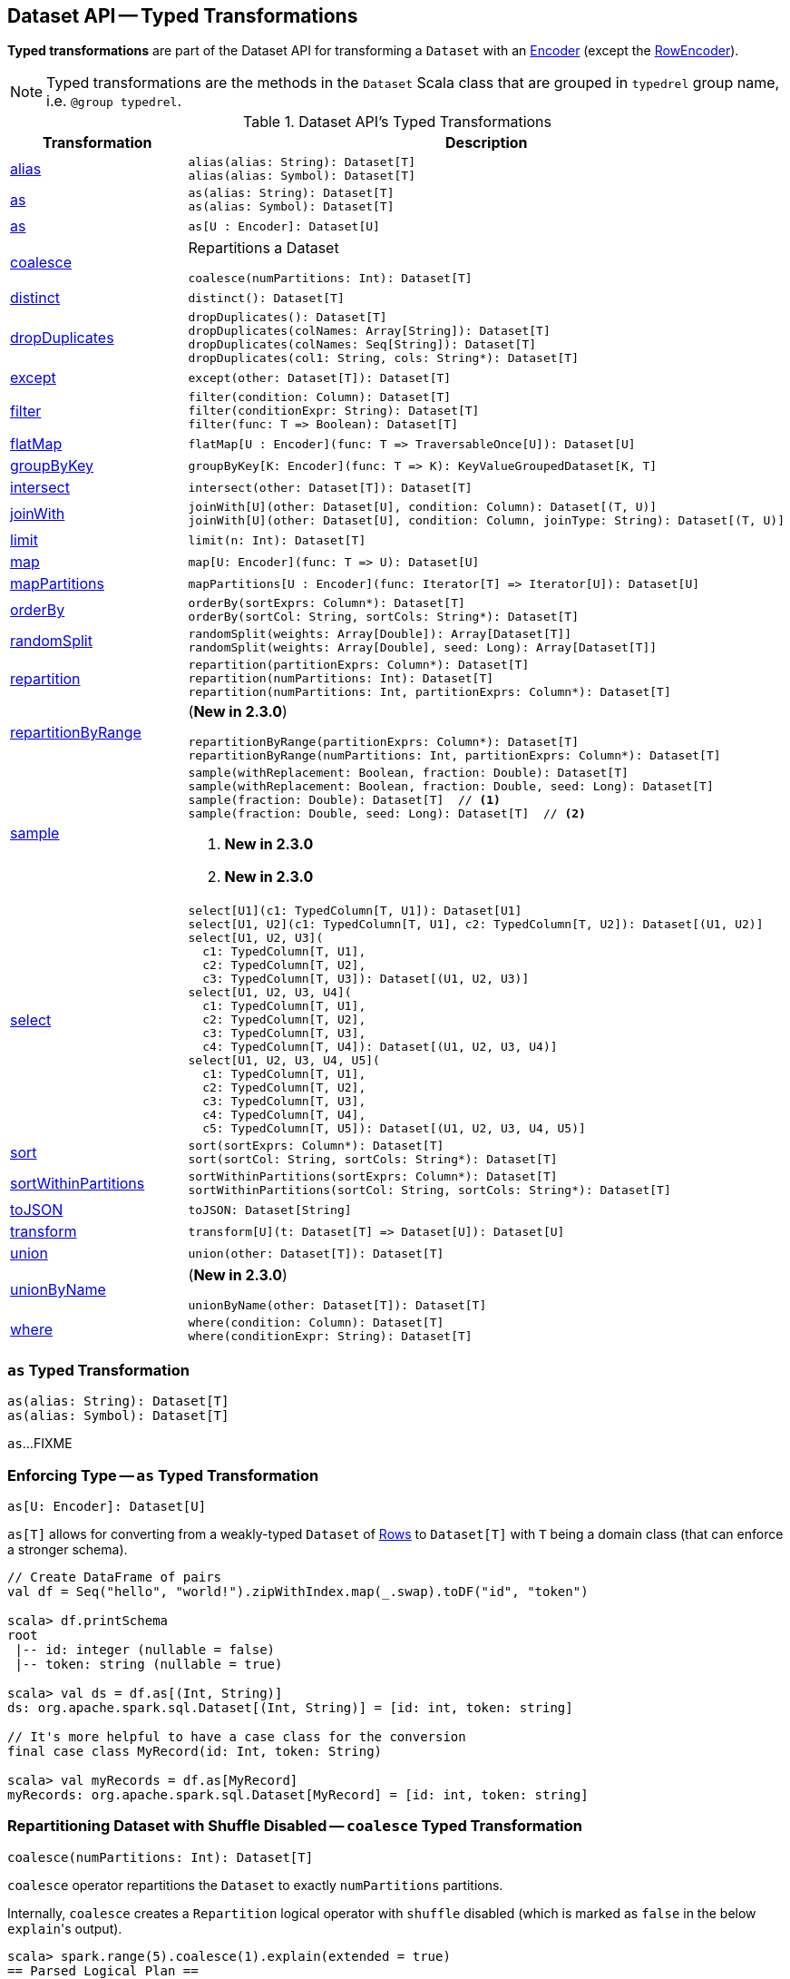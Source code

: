 == Dataset API -- Typed Transformations

*Typed transformations* are part of the Dataset API for transforming a `Dataset` with an <<spark-sql-Encoder.adoc#, Encoder>> (except the <<spark-sql-RowEncoder.adoc#, RowEncoder>>).

NOTE: Typed transformations are the methods in the `Dataset` Scala class that are grouped in `typedrel` group name, i.e. `@group typedrel`.

[[methods]]
.Dataset API's Typed Transformations
[cols="1,2",options="header",width="100%"]
|===
| Transformation
| Description

| <<alias, alias>>
a|

[source, scala]
----
alias(alias: String): Dataset[T]
alias(alias: Symbol): Dataset[T]
----

| <<as-alias, as>>
a|

[source, scala]
----
as(alias: String): Dataset[T]
as(alias: Symbol): Dataset[T]
----

| <<as-type, as>>
a|

[source, scala]
----
as[U : Encoder]: Dataset[U]
----

| <<coalesce, coalesce>>
a| Repartitions a Dataset

[source, scala]
----
coalesce(numPartitions: Int): Dataset[T]
----

| <<distinct, distinct>>
a|

[source, scala]
----
distinct(): Dataset[T]
----

| <<dropDuplicates, dropDuplicates>>
a|

[source, scala]
----
dropDuplicates(): Dataset[T]
dropDuplicates(colNames: Array[String]): Dataset[T]
dropDuplicates(colNames: Seq[String]): Dataset[T]
dropDuplicates(col1: String, cols: String*): Dataset[T]
----

| <<except, except>>
a|

[source, scala]
----
except(other: Dataset[T]): Dataset[T]
----

| <<filter, filter>>
a|

[source, scala]
----
filter(condition: Column): Dataset[T]
filter(conditionExpr: String): Dataset[T]
filter(func: T => Boolean): Dataset[T]
----

| <<flatMap, flatMap>>
a|

[source, scala]
----
flatMap[U : Encoder](func: T => TraversableOnce[U]): Dataset[U]
----

| <<groupByKey, groupByKey>>
a|

[source, scala]
----
groupByKey[K: Encoder](func: T => K): KeyValueGroupedDataset[K, T]
----

| <<intersect, intersect>>
a|

[source, scala]
----
intersect(other: Dataset[T]): Dataset[T]
----

| <<joinWith, joinWith>>
a|

[source, scala]
----
joinWith[U](other: Dataset[U], condition: Column): Dataset[(T, U)]
joinWith[U](other: Dataset[U], condition: Column, joinType: String): Dataset[(T, U)]
----

| <<limit, limit>>
a|

[source, scala]
----
limit(n: Int): Dataset[T]
----

| <<map, map>>
a|

[source, scala]
----
map[U: Encoder](func: T => U): Dataset[U]
----

| <<mapPartitions, mapPartitions>>
a|

[source, scala]
----
mapPartitions[U : Encoder](func: Iterator[T] => Iterator[U]): Dataset[U]
----

| <<orderBy, orderBy>>
a|

[source, scala]
----
orderBy(sortExprs: Column*): Dataset[T]
orderBy(sortCol: String, sortCols: String*): Dataset[T]
----

| <<randomSplit, randomSplit>>
a|

[source, scala]
----
randomSplit(weights: Array[Double]): Array[Dataset[T]]
randomSplit(weights: Array[Double], seed: Long): Array[Dataset[T]]
----

| <<repartition, repartition>>
a|

[source, scala]
----
repartition(partitionExprs: Column*): Dataset[T]
repartition(numPartitions: Int): Dataset[T]
repartition(numPartitions: Int, partitionExprs: Column*): Dataset[T]
----

| <<repartitionByRange, repartitionByRange>>
a| (*New in 2.3.0*)

[source, scala]
----
repartitionByRange(partitionExprs: Column*): Dataset[T]
repartitionByRange(numPartitions: Int, partitionExprs: Column*): Dataset[T]
----

| <<sample, sample>>
a|

[source, scala]
----
sample(withReplacement: Boolean, fraction: Double): Dataset[T]
sample(withReplacement: Boolean, fraction: Double, seed: Long): Dataset[T]
sample(fraction: Double): Dataset[T]  // <1>
sample(fraction: Double, seed: Long): Dataset[T]  // <2>
----
<1> *New in 2.3.0*
<2> *New in 2.3.0*

| <<select, select>>
a|

[source, scala]
----
select[U1](c1: TypedColumn[T, U1]): Dataset[U1]
select[U1, U2](c1: TypedColumn[T, U1], c2: TypedColumn[T, U2]): Dataset[(U1, U2)]
select[U1, U2, U3](
  c1: TypedColumn[T, U1],
  c2: TypedColumn[T, U2],
  c3: TypedColumn[T, U3]): Dataset[(U1, U2, U3)]
select[U1, U2, U3, U4](
  c1: TypedColumn[T, U1],
  c2: TypedColumn[T, U2],
  c3: TypedColumn[T, U3],
  c4: TypedColumn[T, U4]): Dataset[(U1, U2, U3, U4)]
select[U1, U2, U3, U4, U5](
  c1: TypedColumn[T, U1],
  c2: TypedColumn[T, U2],
  c3: TypedColumn[T, U3],
  c4: TypedColumn[T, U4],
  c5: TypedColumn[T, U5]): Dataset[(U1, U2, U3, U4, U5)]
----

| <<sort, sort>>
a|

[source, scala]
----
sort(sortExprs: Column*): Dataset[T]
sort(sortCol: String, sortCols: String*): Dataset[T]
----

| <<sortWithinPartitions, sortWithinPartitions>>
a|

[source, scala]
----
sortWithinPartitions(sortExprs: Column*): Dataset[T]
sortWithinPartitions(sortCol: String, sortCols: String*): Dataset[T]
----

| <<toJSON, toJSON>>
a|

[source, scala]
----
toJSON: Dataset[String]
----

| <<transform, transform>>
a|

[source, scala]
----
transform[U](t: Dataset[T] => Dataset[U]): Dataset[U]
----

| <<union, union>>
a|

[source, scala]
----
union(other: Dataset[T]): Dataset[T]
----

| <<unionByName, unionByName>>
a| (*New in 2.3.0*)

[source, scala]
----
unionByName(other: Dataset[T]): Dataset[T]
----

| <<where, where>>
a|

[source, scala]
----
where(condition: Column): Dataset[T]
where(conditionExpr: String): Dataset[T]
----
|===

=== [[as]][[as-alias]] `as` Typed Transformation

[source, scala]
----
as(alias: String): Dataset[T]
as(alias: Symbol): Dataset[T]
----

`as`...FIXME

=== [[as-type]] Enforcing Type -- `as` Typed Transformation

[source, scala]
----
as[U: Encoder]: Dataset[U]
----

`as[T]` allows for converting from a weakly-typed `Dataset` of link:spark-sql-Row.adoc[Rows] to `Dataset[T]` with `T` being a domain class (that can enforce a stronger schema).

[source, scala]
----
// Create DataFrame of pairs
val df = Seq("hello", "world!").zipWithIndex.map(_.swap).toDF("id", "token")

scala> df.printSchema
root
 |-- id: integer (nullable = false)
 |-- token: string (nullable = true)

scala> val ds = df.as[(Int, String)]
ds: org.apache.spark.sql.Dataset[(Int, String)] = [id: int, token: string]

// It's more helpful to have a case class for the conversion
final case class MyRecord(id: Int, token: String)

scala> val myRecords = df.as[MyRecord]
myRecords: org.apache.spark.sql.Dataset[MyRecord] = [id: int, token: string]
----

=== [[coalesce]] Repartitioning Dataset with Shuffle Disabled -- `coalesce` Typed Transformation

[source, scala]
----
coalesce(numPartitions: Int): Dataset[T]
----

`coalesce` operator repartitions the `Dataset` to exactly `numPartitions` partitions.

Internally, `coalesce` creates a `Repartition` logical operator with `shuffle` disabled (which is marked as `false` in the below ``explain``'s output).

[source, scala]
----
scala> spark.range(5).coalesce(1).explain(extended = true)
== Parsed Logical Plan ==
Repartition 1, false
+- Range (0, 5, step=1, splits=Some(8))

== Analyzed Logical Plan ==
id: bigint
Repartition 1, false
+- Range (0, 5, step=1, splits=Some(8))

== Optimized Logical Plan ==
Repartition 1, false
+- Range (0, 5, step=1, splits=Some(8))

== Physical Plan ==
Coalesce 1
+- *Range (0, 5, step=1, splits=Some(8))
----

=== [[dropDuplicates]] `dropDuplicates` Typed Transformation

[source, scala]
----
dropDuplicates(): Dataset[T]
dropDuplicates(colNames: Array[String]): Dataset[T]
dropDuplicates(colNames: Seq[String]): Dataset[T]
dropDuplicates(col1: String, cols: String*): Dataset[T]
----

`dropDuplicates`...FIXME

=== [[except]] `except` Typed Transformation

[source, scala]
----
except(other: Dataset[T]): Dataset[T]
----

`except`...FIXME

=== [[filter]] `filter` Typed Transformation

[source, scala]
----
filter(condition: Column): Dataset[T]
filter(conditionExpr: String): Dataset[T]
filter(func: T => Boolean): Dataset[T]
----

`filter`...FIXME

=== [[flatMap]] Creating Zero or More Records -- `flatMap` Typed Transformation

[source, scala]
----
flatMap[U: Encoder](func: T => TraversableOnce[U]): Dataset[U]
----

`flatMap` returns a new `Dataset` (of type `U`) with all records (of type `T`) mapped over using the function `func` and then flattening the results.

NOTE: `flatMap` can create new records. It deprecated `explode`.

[source, scala]
----
final case class Sentence(id: Long, text: String)
val sentences = Seq(Sentence(0, "hello world"), Sentence(1, "witaj swiecie")).toDS

scala> sentences.flatMap(s => s.text.split("\\s+")).show
+-------+
|  value|
+-------+
|  hello|
|  world|
|  witaj|
|swiecie|
+-------+
----

Internally, `flatMap` calls <<mapPartitions, mapPartitions>> with the partitions `flatMap(ped)`.

=== [[intersect]] `intersect` Typed Transformation

[source, scala]
----
intersect(other: Dataset[T]): Dataset[T]
----

`intersect`...FIXME

=== [[joinWith]] `joinWith` Typed Transformation

[source, scala]
----
joinWith[U](other: Dataset[U], condition: Column): Dataset[(T, U)]
joinWith[U](other: Dataset[U], condition: Column, joinType: String): Dataset[(T, U)]
----

`joinWith`...FIXME

=== [[limit]] `limit` Typed Transformation

[source, scala]
----
limit(n: Int): Dataset[T]
----

`limit`...FIXME

=== [[map]] `map` Typed Transformation

[source, scala]
----
map[U : Encoder](func: T => U): Dataset[U]
----

`map`...FIXME

=== [[mapPartitions]] `mapPartitions` Typed Transformation

[source, scala]
----
mapPartitions[U : Encoder](func: Iterator[T] => Iterator[U]): Dataset[U]
----

`mapPartitions`...FIXME

=== [[randomSplit]] Randomly Split Dataset Into Two or More Datasets Per Weight -- `randomSplit` Typed Transformation

[source, scala]
----
randomSplit(weights: Array[Double]): Array[Dataset[T]]
randomSplit(weights: Array[Double], seed: Long): Array[Dataset[T]]
----

`randomSplit` randomly splits the `Dataset` per `weights`.

`weights` doubles should sum up to `1` and will be normalized if they do not.

You can define `seed` and if you don't, a random `seed` will be used.

NOTE: `randomSplit` is commonly used in Spark MLlib to split an input Dataset into two datasets for training and validation.

[source, scala]
----
val ds = spark.range(10)
scala> ds.randomSplit(Array[Double](2, 3)).foreach(_.show)
+---+
| id|
+---+
|  0|
|  1|
|  2|
+---+

+---+
| id|
+---+
|  3|
|  4|
|  5|
|  6|
|  7|
|  8|
|  9|
+---+
----

=== [[repartition]] Repartitioning Dataset (Shuffle Enabled) -- `repartition` Typed Transformation

[source, scala]
----
repartition(partitionExprs: Column*): Dataset[T]
repartition(numPartitions: Int): Dataset[T]
repartition(numPartitions: Int, partitionExprs: Column*): Dataset[T]
----

`repartition` operators repartition the `Dataset` to exactly `numPartitions` partitions or using `partitionExprs` expressions.

Internally, `repartition` creates a link:spark-sql-LogicalPlan-Repartition-RepartitionByExpression.adoc#Repartition[Repartition] or link:spark-sql-LogicalPlan-Repartition-RepartitionByExpression.adoc#RepartitionByExpression[RepartitionByExpression] logical operators with `shuffle` enabled (which is `true` in the below ``explain``'s output beside `Repartition`).

[source, scala]
----
scala> spark.range(5).repartition(1).explain(extended = true)
== Parsed Logical Plan ==
Repartition 1, true
+- Range (0, 5, step=1, splits=Some(8))

== Analyzed Logical Plan ==
id: bigint
Repartition 1, true
+- Range (0, 5, step=1, splits=Some(8))

== Optimized Logical Plan ==
Repartition 1, true
+- Range (0, 5, step=1, splits=Some(8))

== Physical Plan ==
Exchange RoundRobinPartitioning(1)
+- *Range (0, 5, step=1, splits=Some(8))
----

NOTE: `repartition` methods correspond to SQL's link:spark-sql-SparkSqlAstBuilder.adoc#withRepartitionByExpression[DISTRIBUTE BY or CLUSTER BY clauses].

=== [[repartitionByRange]] `repartitionByRange` Typed Transformation

[source, scala]
----
repartitionByRange(partitionExprs: Column*): Dataset[T] // <1>
repartitionByRange(numPartitions: Int, partitionExprs: Column*): Dataset[T]
----
<1> Uses <<spark-sql-properties.adoc#spark.sql.shuffle.partitions, spark.sql.shuffle.partitions>> configuration property for the number of partitions to use

(*New in 2.3.0*) `repartitionByRange` simply <<spark-sql-Dataset.adoc#withTypedPlan, creates a Dataset>> with a <<spark-sql-LogicalPlan-Repartition-RepartitionByExpression.adoc#RepartitionByExpression, RepartitionByExpression>> logical operator.

[source, scala]
----
scala> spark.version
res1: String = 2.3.1

val q = spark.range(10).repartitionByRange(numPartitions = 5, $"id")
scala> println(q.queryExecution.logical.numberedTreeString)
00 'RepartitionByExpression ['id ASC NULLS FIRST], 5
01 +- AnalysisBarrier
02       +- Range (0, 10, step=1, splits=Some(8))

scala> println(q.queryExecution.toRdd.getNumPartitions)
5

scala> println(q.queryExecution.toRdd.toDebugString)
(5) ShuffledRowRDD[18] at toRdd at <console>:26 []
 +-(8) MapPartitionsRDD[17] at toRdd at <console>:26 []
    |  MapPartitionsRDD[13] at toRdd at <console>:26 []
    |  MapPartitionsRDD[12] at toRdd at <console>:26 []
    |  ParallelCollectionRDD[11] at toRdd at <console>:26 []
----

`repartitionByRange` uses a `SortOrder` with the `Ascending` sort order, i.e. _ascending nulls first_, when no explicit sort order is specified.

`repartitionByRange` throws a `IllegalArgumentException` when no `partitionExprs` partition-by expression is specified.

```
requirement failed: At least one partition-by expression must be specified.
```

=== [[sample]] `sample` Typed Transformation

[source, scala]
----
sample(withReplacement: Boolean, fraction: Double): Dataset[T]
sample(withReplacement: Boolean, fraction: Double, seed: Long): Dataset[T]
sample(fraction: Double): Dataset[T]  // <1>
sample(fraction: Double, seed: Long): Dataset[T]  // <2>
----
<1> *New in 2.3.0*
<2> *New in 2.3.0*

`sample`...FIXME

=== [[select]] `select` Typed Transformation

[source, scala]
----
select[U1](c1: TypedColumn[T, U1]): Dataset[U1]
select[U1, U2](c1: TypedColumn[T, U1], c2: TypedColumn[T, U2]): Dataset[(U1, U2)]
select[U1, U2, U3](
  c1: TypedColumn[T, U1],
  c2: TypedColumn[T, U2],
  c3: TypedColumn[T, U3]): Dataset[(U1, U2, U3)]
select[U1, U2, U3, U4](
  c1: TypedColumn[T, U1],
  c2: TypedColumn[T, U2],
  c3: TypedColumn[T, U3],
  c4: TypedColumn[T, U4]): Dataset[(U1, U2, U3, U4)]
select[U1, U2, U3, U4, U5](
  c1: TypedColumn[T, U1],
  c2: TypedColumn[T, U2],
  c3: TypedColumn[T, U3],
  c4: TypedColumn[T, U4],
  c5: TypedColumn[T, U5]): Dataset[(U1, U2, U3, U4, U5)]
----

`select`...FIXME

=== [[sort]] `sort` Typed Transformation

[source, scala]
----
sort(sortExprs: Column*): Dataset[T]
sort(sortCol: String, sortCols: String*): Dataset[T]
----

`sort`...FIXME

=== [[sortWithinPartitions]] `sortWithinPartitions` Typed Transformation

[source, scala]
----
sortWithinPartitions(sortExprs: Column*): Dataset[T]
sortWithinPartitions(sortCol: String, sortCols: String*): Dataset[T]
----

`sortWithinPartitions`...FIXME

=== [[toJSON]] `toJSON` Typed Transformation

[source, scala]
----
toJSON: Dataset[String]
----

`toJSON` maps the content of `Dataset` to a `Dataset` of strings in JSON format.

[source, scala]
----
scala> val ds = Seq("hello", "world", "foo bar").toDS
ds: org.apache.spark.sql.Dataset[String] = [value: string]

scala> ds.toJSON.show
+-------------------+
|              value|
+-------------------+
|  {"value":"hello"}|
|  {"value":"world"}|
|{"value":"foo bar"}|
+-------------------+
----

Internally, `toJSON` grabs the `RDD[InternalRow]` (of the link:spark-sql-QueryExecution.adoc#toRdd[QueryExecution] of the `Dataset`) and link:spark-rdd-transformations.adoc#mapPartitions[maps the records (per RDD partition)] into JSON.

NOTE: `toJSON` uses Jackson's JSON parser -- https://github.com/FasterXML/jackson-module-scala[jackson-module-scala].

=== [[transform]] Transforming Datasets -- `transform` Typed Transformation

[source, scala]
----
transform[U](t: Dataset[T] => Dataset[U]): Dataset[U]
----

`transform` applies `t` function to the source `Dataset[T]` to produce a result `Dataset[U]`. It is for chaining custom transformations.

[source, scala]
----
val dataset = spark.range(5)

// Transformation t
import org.apache.spark.sql.Dataset
def withDoubled(longs: Dataset[java.lang.Long]) = longs.withColumn("doubled", 'id * 2)

scala> dataset.transform(withDoubled).show
+---+-------+
| id|doubled|
+---+-------+
|  0|      0|
|  1|      2|
|  2|      4|
|  3|      6|
|  4|      8|
+---+-------+
----

Internally, `transform` executes `t` function on the current `Dataset[T]`.

=== [[union]] `union` Typed Transformation

[source, scala]
----
union(other: Dataset[T]): Dataset[T]
----

`union`...FIXME

=== [[unionByName]] `unionByName` Typed Transformation

[source, scala]
----
unionByName(other: Dataset[T]): Dataset[T]
----

(*New in 2.3.0*) `unionByName` creates a new `Dataset` that is an union of the rows in this and the other Datasets column-wise, i.e. the order of columns in Datasets does not matter as long as their names and number match.

[source, scala]
----
val left = spark.range(1).withColumn("rand", rand()).select("id", "rand")
val right = Seq(("0.1", 11)).toDF("rand", "id")
val q = left.unionByName(right)
scala> q.show
+---+-------------------+
| id|               rand|
+---+-------------------+
|  0|0.14747380134150134|
| 11|                0.1|
+---+-------------------+
----

Internally, `unionByName` creates a <<spark-sql-LogicalPlan-Union.adoc#, Union>> logical operator for this `Dataset` and <<spark-sql-LogicalPlan-Project.adoc#, Project>> logical operator with the `other` Dataset.

In the end, `unionByName` applies the <<spark-sql-Optimizer-CombineUnions.adoc#, CombineUnions>> logical optimization to the `Union` logical operator and requests the result `LogicalPlan` to <<spark-sql-catalyst-TreeNode.adoc#mapChildren, wrap the child operators>> with <<spark-sql-LogicalPlan-AnalysisBarrier.adoc#, AnalysisBarriers>>.

[source, scala]
----
scala> println(q.queryExecution.logical.numberedTreeString)
00 'Union
01 :- AnalysisBarrier
02 :     +- Project [id#90L, rand#92]
03 :        +- Project [id#90L, rand(-9144575865446031058) AS rand#92]
04 :           +- Range (0, 1, step=1, splits=Some(8))
05 +- AnalysisBarrier
06       +- Project [id#103, rand#102]
07          +- Project [_1#99 AS rand#102, _2#100 AS id#103]
08             +- LocalRelation [_1#99, _2#100]
----

`unionByName` throws an `AnalysisException` if there are duplicate columns in either Dataset.

```
Found duplicate column(s)
```

`unionByName` throws an `AnalysisException` if there are columns in this Dataset has a column that is not available in the `other` Dataset.

```
Cannot resolve column name "[name]" among ([rightNames])
```

=== [[where]] `where` Typed Transformation

[source, scala]
----
where(condition: Column): Dataset[T]
where(conditionExpr: String): Dataset[T]
----

`where` is simply a synonym of the <<filter, filter>> operator, i.e. passes the input parameters along to `filter`.

=== [[withWatermark]] Creating Streaming Dataset with EventTimeWatermark Logical Operator -- `withWatermark` Streaming Typed Transformation

[source, scala]
----
withWatermark(eventTime: String, delayThreshold: String): Dataset[T]
----

Internally, `withWatermark` creates a `Dataset` with `EventTimeWatermark` logical plan for link:spark-sql-Dataset.adoc#isStreaming[streaming Datasets].

NOTE: `withWatermark` uses `EliminateEventTimeWatermark` logical rule to eliminate `EventTimeWatermark` logical plan for non-streaming batch `Datasets`.

[source, scala]
----
// Create a batch dataset
val events = spark.range(0, 50, 10).
  withColumn("timestamp", from_unixtime(unix_timestamp - 'id)).
  select('timestamp, 'id as "count")
scala> events.show
+-------------------+-----+
|          timestamp|count|
+-------------------+-----+
|2017-06-25 21:21:14|    0|
|2017-06-25 21:21:04|   10|
|2017-06-25 21:20:54|   20|
|2017-06-25 21:20:44|   30|
|2017-06-25 21:20:34|   40|
+-------------------+-----+

// the dataset is a non-streaming batch one...
scala> events.isStreaming
res1: Boolean = false

// ...so EventTimeWatermark is not included in the logical plan
val watermarked = events.
  withWatermark(eventTime = "timestamp", delayThreshold = "20 seconds")
scala> println(watermarked.queryExecution.logical.numberedTreeString)
00 Project [timestamp#284, id#281L AS count#288L]
01 +- Project [id#281L, from_unixtime((unix_timestamp(current_timestamp(), yyyy-MM-dd HH:mm:ss, Some(America/Chicago)) - id#281L), yyyy-MM-dd HH:mm:ss, Some(America/Chicago)) AS timestamp#284]
02    +- Range (0, 50, step=10, splits=Some(8))

// Let's create a streaming Dataset
import org.apache.spark.sql.types.StructType
val schema = new StructType().
  add($"timestamp".timestamp).
  add($"count".long)
scala> schema.printTreeString
root
 |-- timestamp: timestamp (nullable = true)
 |-- count: long (nullable = true)

val events = spark.
  readStream.
  schema(schema).
  csv("events").
  withWatermark(eventTime = "timestamp", delayThreshold = "20 seconds")
scala> println(events.queryExecution.logical.numberedTreeString)
00 'EventTimeWatermark 'timestamp, interval 20 seconds
01 +- StreamingRelation DataSource(org.apache.spark.sql.SparkSession@75abcdd4,csv,List(),Some(StructType(StructField(timestamp,TimestampType,true), StructField(count,LongType,true))),List(),None,Map(path -> events),None), FileSource[events], [timestamp#329, count#330L]
----

[NOTE]
====
`delayThreshold` is parsed using `CalendarInterval.fromString` with *interval* formatted as described in link:spark-sql-Expression-TimeWindow.adoc[TimeWindow] unary expression.

```
0 years 0 months 1 week 0 days 0 hours 1 minute 20 seconds 0 milliseconds 0 microseconds
```
====

NOTE: `delayThreshold` must not be negative (and `milliseconds` and `months` should both be equal or greater than `0`).

NOTE: `withWatermark` is used when...FIXME
